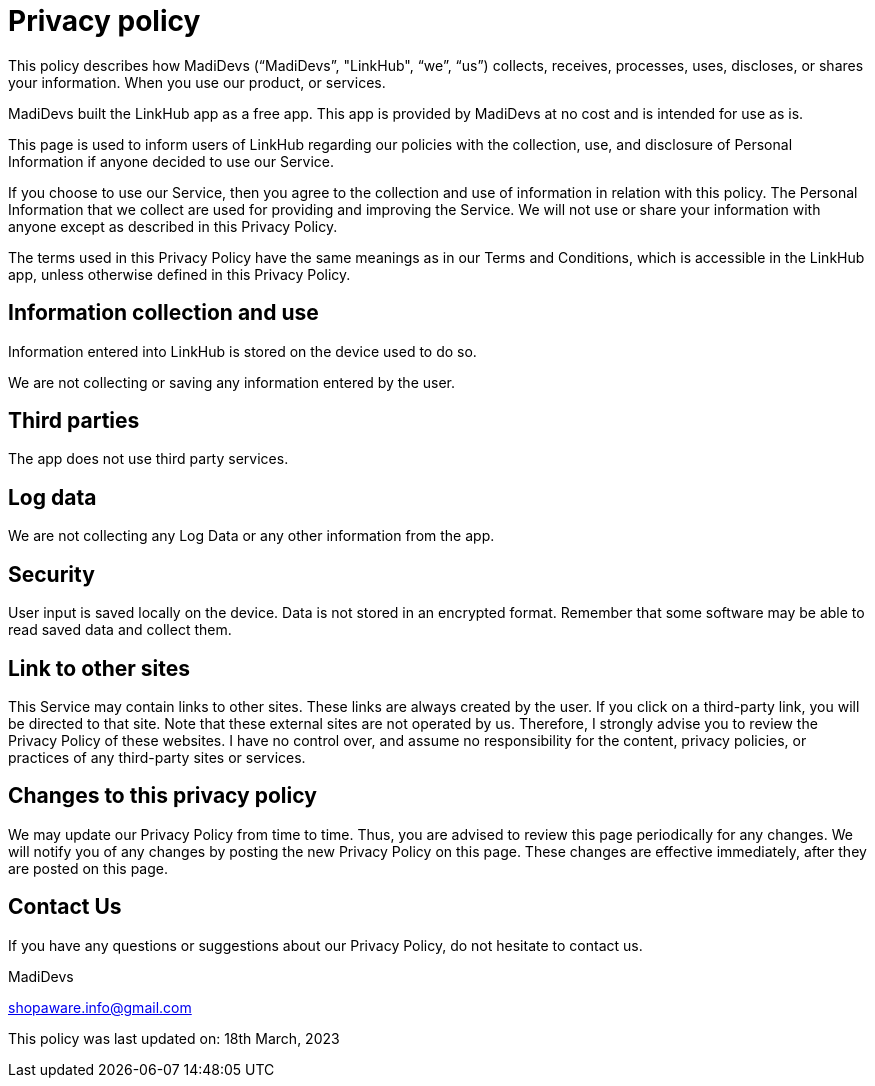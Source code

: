 = Privacy policy

This policy describes how MadiDevs (“MadiDevs”, "LinkHub", “we”, “us”) collects, receives, processes, uses, discloses, or shares your information. When you use our product, or services.

MadiDevs built the LinkHub app as a free app. This app is provided by MadiDevs at no cost and is intended for use as is.

This page is used to inform users of LinkHub regarding our policies with the collection, use, and disclosure of Personal Information if anyone decided to use our Service.

If you choose to use our Service, then you agree to the collection and use of information in relation with this policy. The Personal Information that we collect are used for providing and improving the Service. We will not use or share your information with anyone except as described in this Privacy Policy.

The terms used in this Privacy Policy have the same meanings as in our Terms and Conditions, which is accessible in the LinkHub app, unless otherwise defined in this Privacy Policy.

== Information collection and use
Information entered into LinkHub is stored on the device used to do so.

We are not collecting or saving any information entered by the user.

== Third parties
The app does not use third party services.

== Log data
We are not collecting any Log Data or any other information from the app.

== Security
User input is saved locally on the device. Data is not stored in an encrypted format. Remember that some software may be able to read saved data and collect them.

== Link to other sites
This Service may contain links to other sites. These links are always created by the user. If you click on a third-party link, you will be directed to that site. Note that these external sites are not operated by us.
Therefore, I strongly advise you to review the Privacy Policy of these websites. I have no control over, and assume no responsibility for the content, privacy policies, or practices of any third-party sites or services.

== Changes to this privacy policy
We may update our Privacy Policy from time to time. Thus, you are advised to review this page periodically for any changes. We will notify you of any changes by posting the new Privacy Policy on this page. These changes are effective immediately, after they are posted on this page.

== Contact Us
If you have any questions or suggestions about our Privacy Policy, do not hesitate to contact us.

MadiDevs

shopaware.info@gmail.com

This policy was last updated on: 18th March, 2023
